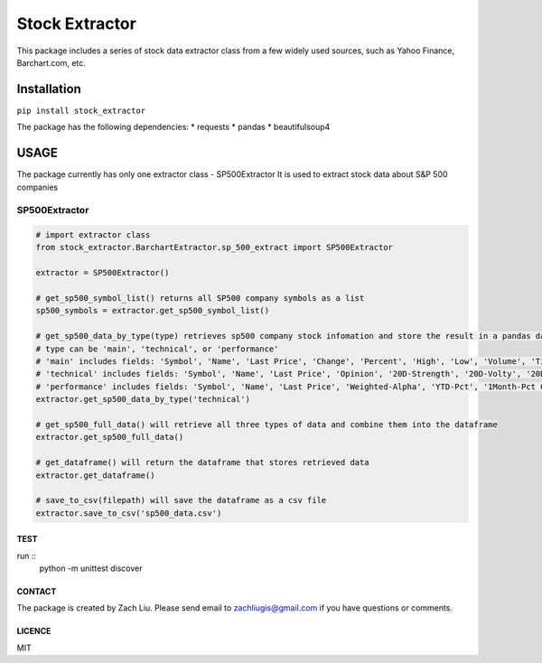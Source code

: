 *****
Stock Extractor
*****

This package includes a series of stock data extractor class from a few widely used sources, such as Yahoo Finance,
Barchart.com, etc.


=====
Installation
=====

``pip install stock_extractor``

The package has the following dependencies:
* requests
* pandas
* beautifulsoup4


=====
USAGE
=====

The package currently has only one extractor class - SP500Extractor
It is used to extract stock data about S&P 500 companies

SP500Extractor
-----

.. code-block:: python

	# import extractor class
	from stock_extractor.BarchartExtractor.sp_500_extract import SP500Extractor

	extractor = SP500Extractor()

	# get_sp500_symbol_list() returns all SP500 company symbols as a list
	sp500_symbols = extractor.get_sp500_symbol_list()

	# get_sp500_data_by_type(type) retrieves sp500 company stock infomation and store the result in a pandas dataframe
	# type can be 'main', 'technical', or 'performance'
	# 'main' includes fields: 'Symbol', 'Name', 'Last Price', 'Change', 'Percent', 'High', 'Low', 'Volume', 'Time'
	# 'technical' includes fields: 'Symbol', 'Name', 'Last Price', 'Opinion', '20D-Strength', '20D-Volty', '20D-AVol', '52W-Low', '52W-High'
	# 'performance' includes fields: 'Symbol', 'Name', 'Last Price', 'Weighted-Alpha', 'YTD-Pct', '1Month-Pct Change', '3Month-Pct Change', '1Year-Pct Change'
	extractor.get_sp500_data_by_type('technical')

	# get_sp500_full_data() will retrieve all three types of data and combine them into the dataframe
	extractor.get_sp500_full_data()

	# get_dataframe() will return the dataframe that stores retrieved data
	extractor.get_dataframe()

	# save_to_csv(filepath) will save the dataframe as a csv file
	extractor.save_to_csv('sp500_data.csv')

TEST
=====
run ::
	python -m unittest discover


CONTACT
=====

The package is created by Zach Liu. Please send email to zachliugis@gmail.com if you have questions or comments.

LICENCE
=====

MIT

